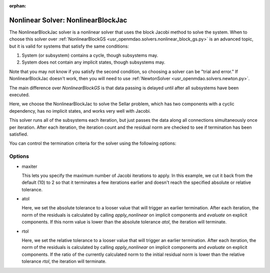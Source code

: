 :orphan:

.. _nlbjac:

Nonlinear Solver: NonlinearBlockJac
===================================

The NonlinearBlockJac solver is a nonlinear solver that uses the block Jacobi method to solve
the system. When to choose this solver over :ref:`NonlinearBlockGS <usr_openmdao.solvers.nonlinear_block_gs.py>`
is an advanced topic, but it is valid for systems that satisfy the same conditions:

1. System (or subsystem) contains a cycle, though subsystems may.
2. System does not contain any implicit states, though subsystems may.

Note that you may not know if you satisfy the second condition, so choosing a solver can be "trial and error." If
NonlinearBlockJac doesn't work, then you will need to use :ref:`NewtonSolver <usr_openmdao.solvers.newton.py>`.

The main difference over `NonlinearBlockGS` is that data passing is delayed until after all subsystems have been
executed.

Here, we choose the NonlinearBlockJac to solve the Sellar problem, which has two components with a
cyclic dependency, has no implicit states, and works very well with Jacobi.

.. embed-test::
    openmdao.solvers.tests.test_nonlinear_block_jac.TestNLBlockJacobi.test_feature_basic

This solver runs all of the subsystems each iteration, but just passes the data along all connections
simultaneously once per iteration. After each iteration, the iteration count and the residual norm are
checked to see if termination has been satisfied.

You can control the termination criteria for the solver using the following options:

Options
-------

- maxiter

  This lets you specify the maximum number of Jacobi iterations to apply. In this example, we
  cut it back from the default (10) to 2 so that it terminates a few iterations earlier and doesn't
  reach the specified absolute or relative tolerance.

  .. embed-test::
      openmdao.solvers.tests.test_nonlinear_block_jac.TestNLBlockJacobi.test_feature_maxiter

- atol

  Here, we set the absolute tolerance to a looser value that will trigger an earlier termination. After
  each iteration, the norm of the residuals is calculated by calling `apply_nonlinear` on implicit
  components and `evaluate` on explicit components. If this norm value is lower than the absolute
  tolerance `atol`, the iteration will terminate.

  .. embed-test::
      openmdao.solvers.tests.test_nonlinear_block_jac.TestNLBlockJacobi.test_feature_atol

- rtol

  Here, we set the relative tolerance to a looser value that will trigger an earlier termination. After
  each iteration, the norm of the residuals is calculated by calling `apply_nonlinear` on implicit
  components and `evaluate` on explicit components. If the ratio of the currently calculated norm to the
  initial residual norm is lower than the relative tolerance `rtol`, the iteration will terminate.

  .. embed-test::
      openmdao.solvers.tests.test_nonlinear_block_jac.TestNLBlockJacobi.test_feature_rtol

.. tags:: Solver, NonlinearSolver
